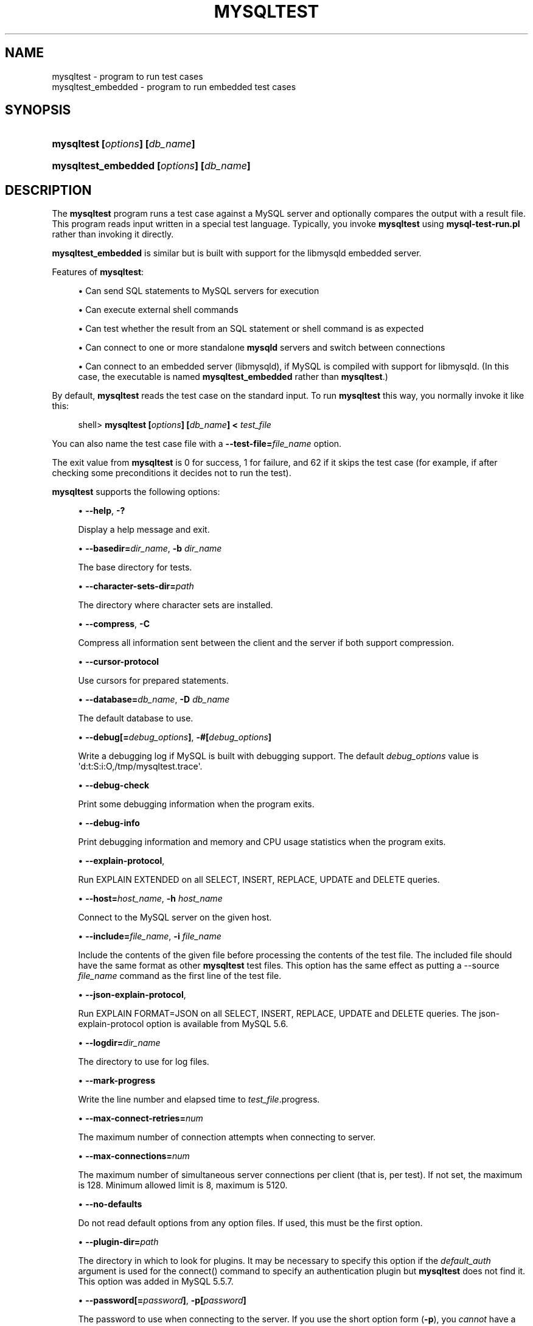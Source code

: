 '\" t
.\"     Title: \fBmysqltest\fR
.\"    Author: [FIXME: author] [see http://docbook.sf.net/el/author]
.\" Generator: DocBook XSL Stylesheets v1.78.1 <http://docbook.sf.net/>
.\"      Date: 03/02/2016
.\"    Manual: MySQL Database System
.\"    Source: MySQL
.\"  Language: English
.\"
.TH "\FBMYSQLTEST\FR" "1" "03/02/2016" "MySQL" "MySQL Database System"
.\" -----------------------------------------------------------------
.\" * Define some portability stuff
.\" -----------------------------------------------------------------
.\" ~~~~~~~~~~~~~~~~~~~~~~~~~~~~~~~~~~~~~~~~~~~~~~~~~~~~~~~~~~~~~~~~~
.\" http://bugs.debian.org/507673
.\" http://lists.gnu.org/archive/html/groff/2009-02/msg00013.html
.\" ~~~~~~~~~~~~~~~~~~~~~~~~~~~~~~~~~~~~~~~~~~~~~~~~~~~~~~~~~~~~~~~~~
.ie \n(.g .ds Aq \(aq
.el       .ds Aq '
.\" -----------------------------------------------------------------
.\" * set default formatting
.\" -----------------------------------------------------------------
.\" disable hyphenation
.nh
.\" disable justification (adjust text to left margin only)
.ad l
.\" -----------------------------------------------------------------
.\" * MAIN CONTENT STARTS HERE *
.\" -----------------------------------------------------------------
.\" mysqltest
.\" mysqltest_embedded
.SH "NAME"
mysqltest \- program to run test cases
.br
mysqltest_embedded \- program to run embedded test cases
.SH "SYNOPSIS"
.HP \w'\fBmysqltest\ [\fR\fB\fIoptions\fR\fR\fB]\ [\fR\fB\fIdb_name\fR\fR\fB]\fR\ 'u
\fBmysqltest [\fR\fB\fIoptions\fR\fR\fB] [\fR\fB\fIdb_name\fR\fR\fB]\fR
.HP \w'\fBmysqltest_embedded\ [\fR\fB\fIoptions\fR\fR\fB]\ [\fR\fB\fIdb_name\fR\fR\fB]\fR\ 'u
\fBmysqltest_embedded [\fR\fB\fIoptions\fR\fR\fB] [\fR\fB\fIdb_name\fR\fR\fB]\fR
.SH "DESCRIPTION"
.PP
The
\fBmysqltest\fR
program runs a test case against a MySQL server and optionally compares the output with a result file\&. This program reads input written in a special test language\&. Typically, you invoke
\fBmysqltest\fR
using
\fBmysql\-test\-run\&.pl\fR
rather than invoking it directly\&.
.PP
\fBmysqltest_embedded\fR
is similar but is built with support for the
libmysqld
embedded server\&.
.PP
Features of
\fBmysqltest\fR:
.sp
.RS 4
.ie n \{\
\h'-04'\(bu\h'+03'\c
.\}
.el \{\
.sp -1
.IP \(bu 2.3
.\}
Can send SQL statements to MySQL servers for execution
.RE
.sp
.RS 4
.ie n \{\
\h'-04'\(bu\h'+03'\c
.\}
.el \{\
.sp -1
.IP \(bu 2.3
.\}
Can execute external shell commands
.RE
.sp
.RS 4
.ie n \{\
\h'-04'\(bu\h'+03'\c
.\}
.el \{\
.sp -1
.IP \(bu 2.3
.\}
Can test whether the result from an SQL statement or shell command is as expected
.RE
.sp
.RS 4
.ie n \{\
\h'-04'\(bu\h'+03'\c
.\}
.el \{\
.sp -1
.IP \(bu 2.3
.\}
Can connect to one or more standalone
\fBmysqld\fR
servers and switch between connections
.RE
.sp
.RS 4
.ie n \{\
\h'-04'\(bu\h'+03'\c
.\}
.el \{\
.sp -1
.IP \(bu 2.3
.\}
Can connect to an embedded server (libmysqld), if MySQL is compiled with support for
libmysqld\&. (In this case, the executable is named
\fBmysqltest_embedded\fR
rather than
\fBmysqltest\fR\&.)
.RE
.PP
By default,
\fBmysqltest\fR
reads the test case on the standard input\&. To run
\fBmysqltest\fR
this way, you normally invoke it like this:
.sp
.if n \{\
.RS 4
.\}
.nf
shell> \fBmysqltest [\fR\fB\fIoptions\fR\fR\fB] [\fR\fB\fIdb_name\fR\fR\fB] < \fR\fB\fItest_file\fR\fR
.fi
.if n \{\
.RE
.\}
.PP
You can also name the test case file with a
\fB\-\-test\-file=\fR\fB\fIfile_name\fR\fR
option\&.
.PP
The exit value from
\fBmysqltest\fR
is 0 for success, 1 for failure, and 62 if it skips the test case (for example, if after checking some preconditions it decides not to run the test)\&.
.PP
\fBmysqltest\fR
supports the following options:
.sp
.RS 4
.ie n \{\
\h'-04'\(bu\h'+03'\c
.\}
.el \{\
.sp -1
.IP \(bu 2.3
.\}
.\" mysqltest: help option
.\" help option: mysqltest
\fB\-\-help\fR,
\fB\-?\fR
.sp
Display a help message and exit\&.
.RE
.sp
.RS 4
.ie n \{\
\h'-04'\(bu\h'+03'\c
.\}
.el \{\
.sp -1
.IP \(bu 2.3
.\}
.\" mysqltest: basedir option
.\" basedir option: mysqltest
\fB\-\-basedir=\fR\fB\fIdir_name\fR\fR,
\fB\-b \fR\fB\fIdir_name\fR\fR
.sp
The base directory for tests\&.
.RE
.sp
.RS 4
.ie n \{\
\h'-04'\(bu\h'+03'\c
.\}
.el \{\
.sp -1
.IP \(bu 2.3
.\}
.\" mysqltest: character-sets-dir option
.\" character-sets-dir option: mysqltest
\fB\-\-character\-sets\-dir=\fR\fB\fIpath\fR\fR
.sp
The directory where character sets are installed\&.
.RE
.sp
.RS 4
.ie n \{\
\h'-04'\(bu\h'+03'\c
.\}
.el \{\
.sp -1
.IP \(bu 2.3
.\}
.\" mysqltest: compress option
.\" compress option: mysqltest
\fB\-\-compress\fR,
\fB\-C\fR
.sp
Compress all information sent between the client and the server if both support compression\&.
.RE
.sp
.RS 4
.ie n \{\
\h'-04'\(bu\h'+03'\c
.\}
.el \{\
.sp -1
.IP \(bu 2.3
.\}
.\" mysqltest: currsor-protocol option
.\" cursor-protocol option: mysqltest
\fB\-\-cursor\-protocol\fR
.sp
Use cursors for prepared statements\&.
.RE
.sp
.RS 4
.ie n \{\
\h'-04'\(bu\h'+03'\c
.\}
.el \{\
.sp -1
.IP \(bu 2.3
.\}
.\" mysqltest: database option
.\" database option: mysqltest
\fB\-\-database=\fR\fB\fIdb_name\fR\fR,
\fB\-D \fR\fB\fIdb_name\fR\fR
.sp
The default database to use\&.
.RE
.sp
.RS 4
.ie n \{\
\h'-04'\(bu\h'+03'\c
.\}
.el \{\
.sp -1
.IP \(bu 2.3
.\}
.\" mysqltest: debug option
.\" debug option: mysqltest
\fB\-\-debug[=\fR\fB\fIdebug_options\fR\fR\fB]\fR,
\fB\-#[\fR\fB\fIdebug_options\fR\fR\fB]\fR
.sp
Write a debugging log if MySQL is built with debugging support\&. The default
\fIdebug_options\fR
value is
\*(Aqd:t:S:i:O,/tmp/mysqltest\&.trace\*(Aq\&.
.RE
.sp
.RS 4
.ie n \{\
\h'-04'\(bu\h'+03'\c
.\}
.el \{\
.sp -1
.IP \(bu 2.3
.\}
.\" mysqltest: debug-check option
.\" debug-check option: mysqltest
\fB\-\-debug\-check\fR
.sp
Print some debugging information when the program exits\&.
.RE
.sp
.RS 4
.ie n \{\
\h'-04'\(bu\h'+03'\c
.\}
.el \{\
.sp -1
.IP \(bu 2.3
.\}
.\" mysqltest: debug-info option
.\" debug-info option: mysqltest
\fB\-\-debug\-info\fR
.sp
Print debugging information and memory and CPU usage statistics when the program exits\&.
.RE
.sp
.RS 4
.ie n \{\
\h'-04'\(bu\h'+03'\c
.\}
.el \{\
.sp -1
.IP \(bu 2.3
.\}
.\" mysqltest: explain-protocol option
.\" explain-protocol option: mysqltest
\fB\-\-explain\-protocol\fR,
.sp
Run
EXPLAIN EXTENDED
on all SELECT, INSERT, REPLACE, UPDATE and DELETE queries\&.
.RE
.sp
.RS 4
.ie n \{\
\h'-04'\(bu\h'+03'\c
.\}
.el \{\
.sp -1
.IP \(bu 2.3
.\}
.\" mysqltest: host option
.\" host option: mysqltest
\fB\-\-host=\fR\fB\fIhost_name\fR\fR,
\fB\-h \fR\fB\fIhost_name\fR\fR
.sp
Connect to the MySQL server on the given host\&.
.RE
.sp
.RS 4
.ie n \{\
\h'-04'\(bu\h'+03'\c
.\}
.el \{\
.sp -1
.IP \(bu 2.3
.\}
.\" mysqltest: include option
.\" include option: mysqltest
\fB\-\-include=\fR\fB\fIfile_name\fR\fR,
\fB\-i \fR\fB\fIfile_name\fR\fR
.sp
Include the contents of the given file before processing the contents of the test file\&. The included file should have the same format as other
\fBmysqltest\fR
test files\&. This option has the same effect as putting a
\-\-source \fIfile_name\fR
command as the first line of the test file\&.
.RE
.sp
.RS 4
.ie n \{\
\h'-04'\(bu\h'+03'\c
.\}
.el \{\
.sp -1
.IP \(bu 2.3
.\}
.\" mysqltest: json-explain-protocol option
.\" json-explain-protocol option: mysqltest
\fB\-\-json\-explain\-protocol\fR,
.sp
Run
EXPLAIN FORMAT=JSON
on all SELECT, INSERT, REPLACE, UPDATE and DELETE queries\&. The
json\-explain\-protocol
option is available from MySQL 5\&.6\&.
.RE
.sp
.RS 4
.ie n \{\
\h'-04'\(bu\h'+03'\c
.\}
.el \{\
.sp -1
.IP \(bu 2.3
.\}
.\" mysqltest: logdir option
.\" logdir option: mysqltest
\fB\-\-logdir=\fR\fB\fIdir_name\fR\fR
.sp
The directory to use for log files\&.
.RE
.sp
.RS 4
.ie n \{\
\h'-04'\(bu\h'+03'\c
.\}
.el \{\
.sp -1
.IP \(bu 2.3
.\}
.\" mysqltest: mark-progress option
.\" mark-progress option: mysqltest
\fB\-\-mark\-progress\fR
.sp
Write the line number and elapsed time to
\fItest_file\fR\&.progress\&.
.RE
.sp
.RS 4
.ie n \{\
\h'-04'\(bu\h'+03'\c
.\}
.el \{\
.sp -1
.IP \(bu 2.3
.\}
.\" mysqltest: max-connect-retries option
.\" max-connect-retries option: mysqltest
\fB\-\-max\-connect\-retries=\fR\fB\fInum\fR\fR
.sp
The maximum number of connection attempts when connecting to server\&.
.RE
.sp
.RS 4
.ie n \{\
\h'-04'\(bu\h'+03'\c
.\}
.el \{\
.sp -1
.IP \(bu 2.3
.\}
.\" mysqltest: max-connections option
.\" max-connections option: mysqltest
\fB\-\-max\-connections=\fR\fB\fInum\fR\fR
.sp
The maximum number of simultaneous server connections per client (that is, per test)\&. If not set, the maximum is 128\&. Minimum allowed limit is 8, maximum is 5120\&.
.RE
.sp
.RS 4
.ie n \{\
\h'-04'\(bu\h'+03'\c
.\}
.el \{\
.sp -1
.IP \(bu 2.3
.\}
.\" mysqltest: no-defaults option
.\" no-defaults option: mysqltest
\fB\-\-no\-defaults\fR
.sp
Do not read default options from any option files\&. If used, this must be the first option\&.
.RE
.sp
.RS 4
.ie n \{\
\h'-04'\(bu\h'+03'\c
.\}
.el \{\
.sp -1
.IP \(bu 2.3
.\}
.\" mysqltest: plugin-dir option
.\" plugin-dir option: mysqltest
\fB\-\-plugin\-dir=\fR\fB\fIpath\fR\fR
.sp
The directory in which to look for plugins\&. It may be necessary to specify this option if the
\fIdefault_auth\fR
argument is used for the
connect()
command to specify an authentication plugin but
\fBmysqltest\fR
does not find it\&. This option was added in MySQL 5\&.5\&.7\&.
.RE
.sp
.RS 4
.ie n \{\
\h'-04'\(bu\h'+03'\c
.\}
.el \{\
.sp -1
.IP \(bu 2.3
.\}
.\" mysqltest: password option
.\" password option: mysqltest
\fB\-\-password[=\fR\fB\fIpassword\fR\fR\fB]\fR,
\fB\-p[\fR\fB\fIpassword\fR\fR\fB]\fR
.sp
The password to use when connecting to the server\&. If you use the short option form (\fB\-p\fR), you
\fIcannot\fR
have a space between the option and the password\&. If you omit the
\fIpassword\fR
value following the
\fB\-\-password\fR
or
\fB\-p\fR
option on the command line, you are prompted for one\&.
.RE
.sp
.RS 4
.ie n \{\
\h'-04'\(bu\h'+03'\c
.\}
.el \{\
.sp -1
.IP \(bu 2.3
.\}
.\" mysqltest: port option
.\" port option: mysqltest
\fB\-\-port=\fR\fB\fIport_num\fR\fR,
\fB\-P \fR\fB\fIport_num\fR\fR
.sp
The TCP/IP port number to use for the connection\&.
.RE
.sp
.RS 4
.ie n \{\
\h'-04'\(bu\h'+03'\c
.\}
.el \{\
.sp -1
.IP \(bu 2.3
.\}
.\" mysqltest: protocol option
.\" protocol option: mysqltest
\fB\-\-protocol=\fR\fB{TCP|SOCKET|PIPE|MEMORY}\fR
.sp
Choose the protocol for communication with the server\&.
SOCKET
is default\&.
.sp
The
\fB\-\-protocol\fR
option is ignored if running with the embedded server\&.
.RE
.sp
.RS 4
.ie n \{\
\h'-04'\(bu\h'+03'\c
.\}
.el \{\
.sp -1
.IP \(bu 2.3
.\}
.\" mysqltest: ps-protocol option
.\" ps-protocol option: mysqltest
\fB\-\-ps\-protocol\fR
.sp
Use the prepared\-statement protocol for communication\&.
.RE
.sp
.RS 4
.ie n \{\
\h'-04'\(bu\h'+03'\c
.\}
.el \{\
.sp -1
.IP \(bu 2.3
.\}
.\" mysqltest: quiet option
.\" quiet option: mysqltest
\fB\-\-quiet\fR
.sp
Suppress all normal output\&. This is a synonym for
.\" mysqltest: silent option
.\" silent option: mysqltest
\fB\-\-silent\fR\&.
.RE
.sp
.RS 4
.ie n \{\
\h'-04'\(bu\h'+03'\c
.\}
.el \{\
.sp -1
.IP \(bu 2.3
.\}
.\" mysqltest: record option
.\" record option: mysqltest
\fB\-\-record\fR,
\fB\-r\fR
.sp
Record the output that results from running the test file into the file named by the
\fB\-\-result\-file\fR
option, if that option is given\&. It is an error to use this option without also using
\fB\-\-result\-file\fR\&.
.RE
.sp
.RS 4
.ie n \{\
\h'-04'\(bu\h'+03'\c
.\}
.el \{\
.sp -1
.IP \(bu 2.3
.\}
.\" mysqltest: result-file option
.\" result-file option: mysqltest
\fB\-\-result\-file=\fR\fB\fIfile_name\fR\fR,
\fB\-R \fR\fB\fIfile_name\fR\fR
.sp
This option specifies the file for test case expected results\&.
\fB\-\-result\-file\fR, together with
\fB\-\-record\fR, determines how
\fBmysqltest\fR
treats the test actual and expected results for a test case:
.sp
.RS 4
.ie n \{\
\h'-04'\(bu\h'+03'\c
.\}
.el \{\
.sp -1
.IP \(bu 2.3
.\}
If the test produces no results,
\fBmysqltest\fR
exits with an error message to that effect, unless
\fB\-\-result\-file\fR
is given and the named file is an empty file\&.
.RE
.sp
.RS 4
.ie n \{\
\h'-04'\(bu\h'+03'\c
.\}
.el \{\
.sp -1
.IP \(bu 2.3
.\}
Otherwise, if
\fB\-\-result\-file\fR
is not given,
\fBmysqltest\fR
sends test results to the standard output\&.
.RE
.sp
.RS 4
.ie n \{\
\h'-04'\(bu\h'+03'\c
.\}
.el \{\
.sp -1
.IP \(bu 2.3
.\}
With
\fB\-\-result\-file\fR
but not
\fB\-\-record\fR,
\fBmysqltest\fR
reads the expected results from the given file and compares them with the actual results\&. If the results do not match,
\fBmysqltest\fR
writes a
\&.reject
file in the same directory as the result file, outputs a diff of the two files, and exits with an error\&.
.RE
.sp
.RS 4
.ie n \{\
\h'-04'\(bu\h'+03'\c
.\}
.el \{\
.sp -1
.IP \(bu 2.3
.\}
With both
\fB\-\-result\-file\fR
and
\fB\-\-record\fR,
\fBmysqltest\fR
updates the given file by writing the actual test results to it\&.
.RE
.RE
.sp
.RS 4
.ie n \{\
\h'-04'\(bu\h'+03'\c
.\}
.el \{\
.sp -1
.IP \(bu 2.3
.\}
.\" mysqltest: server-arg option
.\" server-arg option: mysqltest
\fB\-\-server\-arg=\fR\fB\fIvalue\fR\fR,
\fB\-A \fR\fB\fIvalue\fR\fR
.sp
Pass the argument as an argument to the embedded server\&. For example,
\fB\-\-server\-arg=\-\-tmpdir=/tmp\fR
or
\fB\-\-server\-arg=\-\-core\fR\&. Up to 64 arguments can be given\&.
.RE
.sp
.RS 4
.ie n \{\
\h'-04'\(bu\h'+03'\c
.\}
.el \{\
.sp -1
.IP \(bu 2.3
.\}
.\" mysqltest: server-file option
.\" server-file option: mysqltest
\fB\-\-server\-file=\fR\fB\fIfile_name\fR\fR,
\fB\-F \fR\fB\fIfile_name\fR\fR
.sp
Read arguments for the embedded server from the given file\&. The file should contain one argument per line\&.
.RE
.sp
.RS 4
.ie n \{\
\h'-04'\(bu\h'+03'\c
.\}
.el \{\
.sp -1
.IP \(bu 2.3
.\}
.\" mysqltest: server-public-key-path option
.\" server-public-key-path option: mysqltest
\fB\-\-server\-public\-key\-path=\fR\fBfile_name\fR
.sp
The path name to a file containing the server RSA public key\&. The file must be in PEM format\&. The public key is used for RSA encryption of the client password for connections to the server made using accounts that authenticate with the
sha256_password
plugin\&. This option is ignored for client accounts that do not authenticate with that plugin\&. It is also ignored if password encryption is not needed, as is the case when the client connects to the server using an SSL connection\&.
.sp
The server sends the public key to the client as needed, so it is not necessary to use this option for RSA password encryption to occur\&. It is more efficient to do so because then the server need not send the key\&.
.sp
For additional discussion regarding use of the
sha256_password
plugin, including how to get the RSA public key, see
\m[blue]\fBThe SHA\-256 Authentication Plugin\fR\m[]\&\s-2\u[1]\d\s+2\&.
.sp
This option is available only if MySQL was built using OpenSSL\&. It was added in MySQL 5\&.6\&.6 under the name
\fB\-\-server\-public\-key\fR
and renamed in 5\&.6\&.7 to
\fB\-\-server\-public\-key\-path\fR\&.
.RE
.sp
.RS 4
.ie n \{\
\h'-04'\(bu\h'+03'\c
.\}
.el \{\
.sp -1
.IP \(bu 2.3
.\}
.\" mysqltest: silent option
.\" silent option: mysqltest
\fB\-\-silent\fR,
\fB\-s\fR
.sp
Suppress all normal output\&.
.RE
.sp
.RS 4
.ie n \{\
\h'-04'\(bu\h'+03'\c
.\}
.el \{\
.sp -1
.IP \(bu 2.3
.\}
.\" mysqltest: skip-safemalloc option
.\" skip-safemalloc option: mysqltest
\fB\-\-skip\-safemalloc\fR
.sp
Do not use memory allocation checking\&.
.RE
.sp
.RS 4
.ie n \{\
\h'-04'\(bu\h'+03'\c
.\}
.el \{\
.sp -1
.IP \(bu 2.3
.\}
.\" mysqltest: sleep option
.\" sleep option: mysqltest
\fB\-\-sleep=\fR\fB\fInum\fR\fR,
\fB\-T \fR\fB\fInum\fR\fR
.sp
Cause all
sleep
commands in the test case file to sleep
\fInum\fR
seconds\&. This option does not affect
real_sleep
commands\&.
.sp
An option value of 0 can also be used, which effectively disables
sleep
commands in the test case\&.
.RE
.sp
.RS 4
.ie n \{\
\h'-04'\(bu\h'+03'\c
.\}
.el \{\
.sp -1
.IP \(bu 2.3
.\}
.\" mysqltest: socket option
.\" socket option: mysqltest
\fB\-\-socket=\fR\fB\fIpath\fR\fR,
\fB\-S \fR\fB\fIpath\fR\fR
.sp
The socket file to use when connecting to
localhost
(which is the default host)\&.
.RE
.sp
.RS 4
.ie n \{\
\h'-04'\(bu\h'+03'\c
.\}
.el \{\
.sp -1
.IP \(bu 2.3
.\}
.\" mysqltest: sp-protocol option
.\" sp-protocol option: mysqltest
\fB\-\-sp\-protocol\fR
.sp
Execute DML statements within a stored procedure\&. For every DML statement,
\fBmysqltest\fR
creates and invokes a stored procedure that executes the statement rather than executing the statement directly\&.
.RE
.sp
.RS 4
.ie n \{\
\h'-04'\(bu\h'+03'\c
.\}
.el \{\
.sp -1
.IP \(bu 2.3
.\}
.\" mysqltest: tail-lines option
.\" tail-lines option: mysqltest
\fB\-\-tail\-lines=\fR\fB\fInn\fR\fR
.sp
Specify how many lines of the result to include in the output if the test fails because an SQL statement fails\&. The default is 0, meaning no lines of result printed\&.
.RE
.sp
.RS 4
.ie n \{\
\h'-04'\(bu\h'+03'\c
.\}
.el \{\
.sp -1
.IP \(bu 2.3
.\}
.\" mysqltest: test-file option
.\" test-file option: mysqltest
\fB\-\-test\-file=\fR\fB\fIfile_name\fR\fR,
\fB\-x \fR\fB\fIfile_name\fR\fR
.sp
Read test input from this file\&. The default is to read from the standard input\&.
.RE
.sp
.RS 4
.ie n \{\
\h'-04'\(bu\h'+03'\c
.\}
.el \{\
.sp -1
.IP \(bu 2.3
.\}
.\" mysqltest: timer-file option
.\" timer-file option: mysqltest
\fB\-\-timer\-file=\fR\fB\fIfile_name\fR\fR,
\fB\-m \fR\fB\fIfile_name\fR\fR
.sp
If given, the number of millisecond spent running the test will be written to this file\&. This is used by
\fBmysql\-test\-run\&.pl\fR
for its reporting\&.
.RE
.sp
.RS 4
.ie n \{\
\h'-04'\(bu\h'+03'\c
.\}
.el \{\
.sp -1
.IP \(bu 2.3
.\}
.\" mysqltest: tls-version option
.\" tls-version option: mysqltest
\fB\-\-tls\-version=\fR\fB\fIprotocol_list\fR\fR
.sp
The protocols permitted by the client for encrypted connections\&. The value is a comma\-separated list containing one or more of these protocols: TLSv1, TLSv1\&.1, TLSv1\&.2\&. (TLSv1\&.2 is supported only if MySQL was compiled using OpenSSL 1\&.0\&.1 or higher\&. It is not supported if MySQL was compiled using yaSSL\&.)
.sp
This option was added in MySQL 5\&.7\&.10\&.
.RE
.sp
.RS 4
.ie n \{\
\h'-04'\(bu\h'+03'\c
.\}
.el \{\
.sp -1
.IP \(bu 2.3
.\}
.\" mysqltest: tmpdir option
.\" tmpdir option: mysqltest
\fB\-\-tmpdir=\fR\fB\fIdir_name\fR\fR,
\fB\-t \fR\fB\fIdir_name\fR\fR
.sp
The temporary directory where socket files are created\&.
.RE
.sp
.RS 4
.ie n \{\
\h'-04'\(bu\h'+03'\c
.\}
.el \{\
.sp -1
.IP \(bu 2.3
.\}
.\" mysqltest: trace-exec option
.\" trace-exec option: mysqltest
\fB\-\-trace\-exec\fR
.sp
If enabled, this option causes
\fBmysqltest\fR
to immediately display the output from executed programs to
stdout\&.
.sp
This option was added in MySQL 5\&.8\&.0\&.
.RE
.sp
.RS 4
.ie n \{\
\h'-04'\(bu\h'+03'\c
.\}
.el \{\
.sp -1
.IP \(bu 2.3
.\}
.\" mysqltest: user option
.\" user option: mysqltest
\fB\-\-user=\fR\fB\fIuser_name\fR\fR,
\fB\-u \fR\fB\fIuser_name\fR\fR
.sp
The MySQL user name to use when connecting to the server\&.
.RE
.sp
.RS 4
.ie n \{\
\h'-04'\(bu\h'+03'\c
.\}
.el \{\
.sp -1
.IP \(bu 2.3
.\}
.\" mysqltest: verbose option
.\" verbose option: mysqltest
\fB\-\-verbose\fR,
\fB\-v\fR
.sp
Verbose mode\&. Print out more information about what the program does\&.
.RE
.sp
.RS 4
.ie n \{\
\h'-04'\(bu\h'+03'\c
.\}
.el \{\
.sp -1
.IP \(bu 2.3
.\}
.\" mysqltest: version option
.\" version option: mysqltest
\fB\-\-version\fR,
\fB\-V\fR
.sp
Display version information and exit\&.
.RE
.sp
.RS 4
.ie n \{\
\h'-04'\(bu\h'+03'\c
.\}
.el \{\
.sp -1
.IP \(bu 2.3
.\}
.\" mysqltest: view-protocol option
.\" view-protocol option: mysqltest
\fB\-\-view\-protocol\fR
.sp
Every
SELECT
statement is wrapped inside a view\&.
.RE
.SH "COPYRIGHT"
.br
.PP
Copyright \(co 2006, 2016, Oracle and/or its affiliates. All rights reserved.
.PP
This documentation is free software; you can redistribute it and/or modify it only under the terms of the GNU General Public License as published by the Free Software Foundation; version 2 of the License.
.PP
This documentation is distributed in the hope that it will be useful, but WITHOUT ANY WARRANTY; without even the implied warranty of MERCHANTABILITY or FITNESS FOR A PARTICULAR PURPOSE. See the GNU General Public License for more details.
.PP
You should have received a copy of the GNU General Public License along with the program; if not, write to the Free Software Foundation, Inc., 51 Franklin Street, Fifth Floor, Boston, MA 02110-1301 USA or see http://www.gnu.org/licenses/.
.sp
.SH "NOTES"
.IP " 1." 4
The SHA-256 Authentication Plugin
.RS 4
\%http://dev.mysql.com/doc/refman/5.7/en/sha256-authentication-plugin.html
.RE
.SH "SEE ALSO"
For more information, please refer to the MySQL Reference Manual,
which may already be installed locally and which is also available
online at http://dev.mysql.com/doc/.
.SH AUTHOR
Oracle Corporation (http://dev.mysql.com/).
